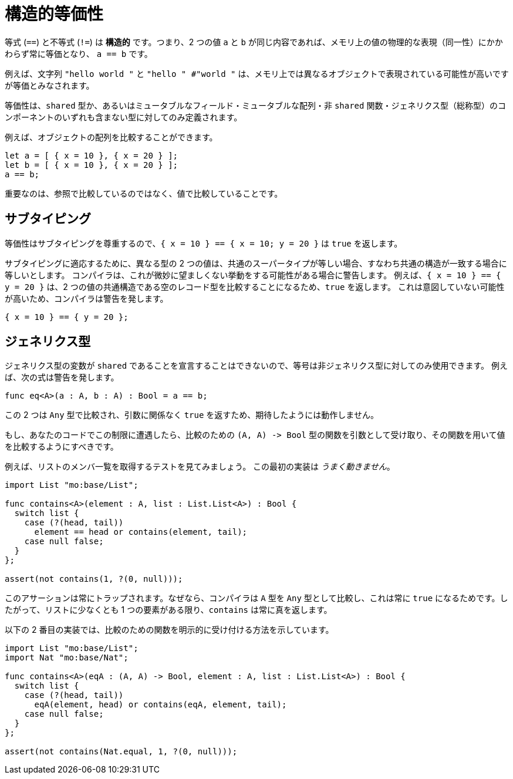 = 構造的等価性

等式 (`+==+`) と不等式 (`+!=+`) は *構造的* です。つまり、2 つの値 `+a+` と `+b+` が同じ内容であれば、メモリ上の値の物理的な表現（同一性）にかかわらず常に等価となり、 `+a == b+` です。

例えば、文字列 `+"hello world "+` と `+"hello " #"world "+` は、メモリ上では異なるオブジェクトで表現されている可能性が高いですが等価とみなされます。

等価性は、`+shared+` 型か、あるいはミュータブルなフィールド・ミュータブルな配列・非 `shared` 関数・ジェネリクス型（総称型）のコンポーネントのいずれも含まない型に対してのみ定義されます。

例えば、オブジェクトの配列を比較することができます。

[source.run, motoko]
....
let a = [ { x = 10 }, { x = 20 } ];
let b = [ { x = 10 }, { x = 20 } ];
a == b;
....

重要なのは、参照で比較しているのではなく、値で比較していることです。

[#sub-typing]
== サブタイピング

等価性はサブタイピングを尊重するので、`+{ x = 10 } == { x = 10; y = 20 }+` は `true` を返します。

サブタイピングに適応するために、異なる型の 2 つの値は、共通のスーパータイプが等しい場合、すなわち共通の構造が一致する場合に等しいとします。
コンパイラは、これが微妙に望ましくない挙動をする可能性がある場合に警告します。
例えば、`{ x = 10 } == { y = 20 }` は、2 つの値の共通構造である空のレコード型を比較することになるため、`true` を返します。
これは意図していない可能性が高いため、コンパイラは警告を発します。

[source.run, motoko]
....
{ x = 10 } == { y = 20 };
....

[#generic-types]
== ジェネリクス型

ジェネリクス型の変数が `+shared+` であることを宣言することはできないので、等号は非ジェネリクス型に対してのみ使用できます。
例えば、次の式は警告を発します。

[source.run, motoko]
....
func eq<A>(a : A, b : A) : Bool = a == b;
....

この 2 つは `Any` 型で比較され、引数に関係なく `true` を返すため、期待したようには動作しません。

もし、あなたのコードでこの制限に遭遇したら、比較のための `+(A, A) -> Bool+` 型の関数を引数として受け取り、その関数を用いて値を比較するようにすべきです。

例えば、リストのメンバ一覧を取得するテストを見てみましょう。
この最初の実装は _うまく動きません_。

[source.run, motoko]
....
import List "mo:base/List";

func contains<A>(element : A, list : List.List<A>) : Bool {
  switch list {
    case (?(head, tail))
      element == head or contains(element, tail);
    case null false;
  }
};

assert(not contains(1, ?(0, null)));
....

このアサーションは常にトラップされます。なぜなら、コンパイラは `+A+` 型を `+Any+` 型として比較し、これは常に `+true+` になるためです。したがって、リストに少なくとも 1 つの要素がある限り、`+contains+` は常に真を返します。

以下の 2 番目の実装では、比較のための関数を明示的に受け付ける方法を示しています。

[source.run, motoko]
....
import List "mo:base/List";
import Nat "mo:base/Nat";

func contains<A>(eqA : (A, A) -> Bool, element : A, list : List.List<A>) : Bool {
  switch list {
    case (?(head, tail))
      eqA(element, head) or contains(eqA, element, tail);
    case null false;
  }
};

assert(not contains(Nat.equal, 1, ?(0, null)));
....

////
= Structural equality

Equality (`+==+`) — and by extension inequality (`+!=+`) — is *structural*: two values `+a+` and `+b+` are equal, `+a == b+`, whenever they have equal contents, regardless of the physical representation, or identity,  of those values in memory. 

For example, the strings `+"hello world"+`  and `+"hello " #  "world"+` are equal, even though they are most likely  represented by different objects in memory.

Equality is defined only on `+shared+` types or on types that don't contain mutable fields, mutable arrays, non-shared functions, or components of generic type.

For example, we can compare arrays of objects.

[source.run, motoko]
....
let a = [ { x = 10 }, { x = 20 } ];
let b = [ { x = 10 }, { x = 20 } ];
a == b;
....

Importantly, this does _not_ compare by reference, but by value.

== Subtyping

Equality respects subtyping so `+{ x = 10 } == { x = 10; y = 20 }+` returns `true`.

To accommodate subtyping, two values of different types are equal if they are equal at their most specific, common supertype, meaning they agree on their common structure.
The compiler will warn in cases where this might lead to subtle unwanted behaviour.
For example: `{ x = 10 } == { y = 20 }` will return `true` because the two values get compared at the empty record type.
That's unlikely the intention, so the compiler will emit a warning here.

[source.run, motoko]
....
{ x = 10 } == { y = 20 };
....

== Generic types

It is not possible to declare that a generic type variable is `+shared+`, so equality can only be used on non-generic types. 
For example, the following expression generates a warning like this:

[source.run, motoko]
....
func eq<A>(a : A, b : A) : Bool = a == b;
....

Comparing these two at the `Any` type means this comparison will return `true` no matter its arguments, so this doesn't work as one might hope.

If you run into this limitation in your code, you should accept a comparison function of type `+(A, A) -> Bool+` as an argument, and use that to compare the values instead.

Let's look at a list membership test for example. 
This first implementation _does not_ work:

[source.run, motoko]
....
import List "mo:base/List";

func contains<A>(element : A, list : List.List<A>) : Bool {
  switch list {
    case (?(head, tail))
      element == head or contains(element, tail);
    case null false;
  }
};

assert(not contains(1, ?(0, null)));
....

This assertion will trap because the compiler compares the type `+A+` at `+Any+` which is always `+true+`. So as long as the list has at least one element, this version of `+contains+` will always return true.

This second implementation shows how to accept the comparison function explicitly instead:

[source.run, motoko]
....
import List "mo:base/List";
import Nat "mo:base/Nat";

func contains<A>(eqA : (A, A) -> Bool, element : A, list : List.List<A>) : Bool {
  switch list {
    case (?(head, tail))
      eqA(element, head) or contains(eqA, element, tail);
    case null false;
  }
};

assert(not contains(Nat.equal, 1, ?(0, null)));
....

////